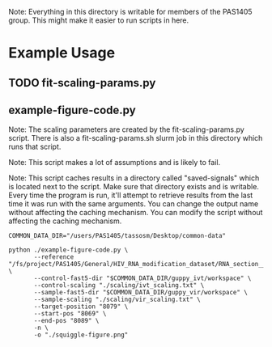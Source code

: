 Note: Everything in this directory is writable for members of the PAS1405
group. This might make it easier to run scripts in here.

* Example Usage
** TODO fit-scaling-params.py
** example-figure-code.py
Note: The scaling parameters are created by the fit-scaling-params.py
script. There is also a fit-scaling-params.sh slurm job in this directory which
runs that script.

Note: This script makes a lot of assumptions and is likely to fail.

Note: This script caches results in a directory called "saved-signals" which is
located next to the script. Make sure that directory exists and is
writable. Every time the program is run, it'll attempt to retrieve results from
the last time it was run with the same arguments. You can change the output name
without affecting the caching mechanism. You can modify the script without
affecting the caching mechanism.

#+begin_src shell
COMMON_DATA_DIR="/users/PAS1405/tassosm/Desktop/common-data"

python ./example-figure-code.py \
       --reference "/fs/project/PAS1405/General/HIV_RNA_modification_dataset/RNA_section__454_9627.fasta" \
       --control-fast5-dir "$COMMON_DATA_DIR/guppy_ivt/workspace" \
       --control-scaling "./scaling/ivt_scaling.txt" \
       --sample-fast5-dir "$COMMON_DATA_DIR/guppy_vir/workspace" \
       --sample-scaling "./scaling/vir_scaling.txt" \
       --target-position "8079" \
       --start-pos "8069" \
       --end-pos "8089" \
       -n \
       -o "./squiggle-figure.png"
#+end_src
